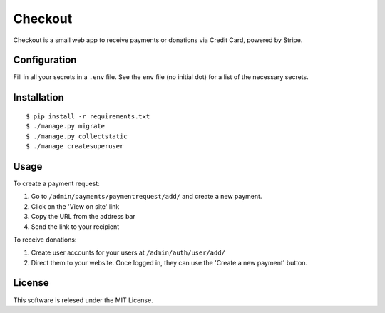========
Checkout
========

Checkout is a small web app to receive payments or donations via Credit Card, powered by Stripe.

Configuration
=============

Fill in all your secrets in a ``.env`` file. See the ``env`` file (no initial dot) for a
list of the necessary secrets.

Installation
============

::

    $ pip install -r requirements.txt
    $ ./manage.py migrate
    $ ./manage.py collectstatic
    $ ./manage createsuperuser

Usage
=====

To create a payment request:

1. Go to ``/admin/payments/paymentrequest/add/`` and create a new payment.
2. Click on the 'View on site' link
3. Copy the URL from the address bar
4. Send the link to your recipient

To receive donations:

1. Create user accounts for your users at ``/admin/auth/user/add/`` 
2. Direct them to your website. Once logged in, they can use the 'Create a new payment' button.

License
=======

This software is relesed under the MIT License.

